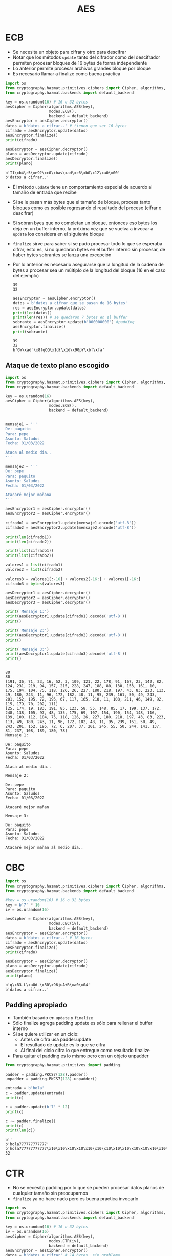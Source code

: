 #+title: AES


* ECB

- Se necesita un objeto para cifrar y otro para descifrar
- Notar que los métodos =update= tanto del cifrador como del descifrador
  permiten procesar bloques de 16 bytes de forma independiente
- Lo anterior permite procesar archivos grandes bloque por bloque
- Es necesario llamar a finalize como buena práctica  

#+begin_src python :session *py* :results output :exports both :tangled /tmp/test.py
  import os
  from cryptography.hazmat.primitives.ciphers import Cipher, algorithms, modes
  from cryptography.hazmat.backends import default_backend

  key = os.urandom(16) # 16 o 32 bytes
  aesCipher = Cipher(algorithms.AES(key),
                     modes.ECB(),
                     backend = default_backend)
  aesEncryptor = aesCipher.encryptor()
  datos = b'datos a cifrar..' # tienen que ser 16 bytes
  cifrado = aesEncryptor.update(datos)
  aesEncryptor.finalize()
  print(cifrado)

  aesDecryptor = aesCipher.decryptor()
  plano = aesDecryptor.update(cifrado)
  aesDecryptor.finalize()
  print(plano)
#+end_src

#+RESULTS:
: b'I1\xb4\r5\xe9?\xc0\xbav\xad\xc6\xb0\x12\xa0\x00'
: b'datos a cifrar..'

- El método =update= tiene un comportamiento especial de acuerdo al
  tamaño de entrada que recibe
- Si se le pasan más bytes que el tamaño de bloque, procesa
  tanto bloques como es posible regresando el resultado del proceso
  (cifrar o descifrar)
- Si sobran byes que no completan un bloque, entonces eso bytes los
  deja en un buffer interno, la próxima vez que se vuelva a invocar a
  =update= los considera en el siguiente bloque
- =finalize= sirve para saber si se pudo procesar todo lo que se
  esperaba cifrar, esto es, si no quedaron bytes en el buffer interno
  sin procesar, de haber bytes sobrantes se lanza una excepción
- Por lo anterior es necesario asegurarse que la longitud de la cadena
  de bytes a procesar sea un múltiplo de la longitud del bloque (16 en
  el caso del ejemplo)

  #+RESULTS:
  : 39
  : 32

  #+begin_src python :session *py* :results output :exports both :tangled /tmp/test.py
    aesEncryptor = aesCipher.encryptor()
    datos = b'datos a cifrar que se pasan de 16 bytes'
    res = aesEncryptor.update(datos)
    print(len(datos))
    print(len(res)) # se quedaron 7 bytes en el buffer
    sobrante = aesEncryptor.update(b'000000000') #padding
    aesEncryptor.finalize()
    print(sobrante)
  #+end_src

  #+RESULTS:
  : 39
  : 32
  : b'GW\xad`\x8fqOQ\x1d{\x1d\x90pY\xbf\xfa'

** Ataque de texto plano escogido

#+begin_src python :session ataque :results output :exports both :tangled /tmp/test.py
  import os
  from cryptography.hazmat.primitives.ciphers import Cipher, algorithms, modes
  from cryptography.hazmat.backends import default_backend

  key = os.urandom(16)
  aesCipher = Cipher(algorithms.AES(key),
                     modes.ECB(),
                     backend = default_backend)


  mensaje1 = '''
  De: paquito
  Para: pepe
  Asunto: Saludos
  Fecha: 01/03/2022

  Ataca al medio día..
  '''

  mensaje2 = '''
  De: pepe
  Para: paquito
  Asunto: Saludos
  Fecha: 01/03/2022

  Atacaré mejor mañana
  '''

  aesEncryptor1 = aesCipher.encryptor()
  aesEncryptor2 = aesCipher.encryptor()

  cifrado1 = aesEncryptor1.update(mensaje1.encode('utf-8'))
  cifrado2 = aesEncryptor2.update(mensaje2.encode('utf-8'))

  print(len(cifrado1))
  print(len(cifrado2))

  print(list(cifrado1))
  print(list(cifrado2))

  valores1 = list(cifrado1)
  valores2 = list(cifrado2)

  valores3 = valores1[:-16] + valores2[-16:] + valores1[-16:]
  cifrado3 = bytes(valores3)

  aesDecryptor1 = aesCipher.decryptor()
  aesDecryptor2 = aesCipher.decryptor()
  aesDecryptor3 = aesCipher.decryptor()

  print('Mensaje 1:')
  print(aesDecryptor1.update(cifrado1).decode('utf-8'))
  print()

  print('Mensaje 2:')
  print(aesDecryptor1.update(cifrado2).decode('utf-8'))
  print()

  print('Mensaje 3:')
  print(aesDecryptor1.update(cifrado3).decode('utf-8'))
  print()


#+end_src

#+RESULTS:
#+begin_example
80
80
[191, 36, 71, 23, 16, 52, 3, 109, 121, 22, 178, 91, 167, 23, 142, 82, 124, 231, 219, 94, 157, 215, 228, 247, 188, 80, 130, 153, 161, 10, 175, 194, 104, 75, 118, 126, 26, 227, 180, 218, 197, 43, 83, 223, 113, 49, 180, 243, 11, 96, 172, 182, 48, 11, 95, 239, 161, 50, 49, 243, 201, 152, 195, 72, 195, 67, 117, 165, 210, 11, 108, 211, 46, 149, 92, 115, 179, 70, 202, 111]
[25, 174, 19, 183, 191, 85, 123, 58, 55, 148, 85, 17, 199, 137, 172, 248, 138, 105, 97, 48, 135, 175, 69, 107, 154, 190, 154, 148, 116, 139, 100, 112, 104, 75, 118, 126, 26, 227, 180, 218, 197, 43, 83, 223, 113, 49, 180, 243, 11, 96, 172, 182, 48, 11, 95, 239, 161, 50, 49, 243, 201, 152, 195, 72, 6, 207, 37, 201, 245, 55, 50, 244, 141, 137, 81, 237, 108, 189, 180, 78]
Mensaje 1:

De: paquito
Para: pepe
Asunto: Saludos
Fecha: 01/03/2022

Ataca al medio día..

Mensaje 2:

De: pepe
Para: paquito
Asunto: Saludos
Fecha: 01/03/2022

Atacaré mejor mañan

Mensaje 3:

De: paquito
Para: pepe
Asunto: Saludos
Fecha: 01/03/2022

Atacaré mejor mañan al medio día..
#+end_example


* CBC

#+begin_src python :session *py* :results output :exports both :tangled /tmp/test.py
  import os
  from cryptography.hazmat.primitives.ciphers import Cipher, algorithms, modes
  from cryptography.hazmat.backends import default_backend

  #key = os.urandom(16) # 16 o 32 bytes
  key = b'7' * 16
  iv = os.urandom(16)

  aesCipher = Cipher(algorithms.AES(key),
                     modes.CBC(iv),
                     backend = default_backend)
  aesEncryptor = aesCipher.encryptor()
  datos = b'datos a cifrar..' # 16 bytes
  cifrado = aesEncryptor.update(datos)
  aesEncryptor.finalize()
  print(cifrado)

  aesDecryptor = aesCipher.decryptor()
  plano = aesDecryptor.update(cifrado)
  aesDecryptor.finalize()
  print(plano)
#+end_src

#+RESULTS:
: b'q\x83-L\xa8d-\x80\x96juA+R\xa0\x04'
: b'datos a cifrar..'

** Padding apropiado
- También basado en =update= y =finalize=
- Sólo finalize agrega padding update es sólo para rellenar el buffer interno 
- Si se quiere utilizar en un ciclo:
  + Antes de cifra usa padder.update
  + El resultado de update es lo que se cifra
  + Al final del ciclo cifra lo que entregue como resultado finalize
- Para quitar el padding es lo mismo pero con un objeto unpadder
  
#+begin_src python :session *py* :results output :exports both :tangled /tmp/test.py
  from cryptography.hazmat.primitives import padding

  padder = padding.PKCS7(128).padder()
  unpadder = padding.PKCS7(128).unpadder()

  entrada = b'hola'
  c = padder.update(entrada)
  print(c)

  c = padder.update(b'7' * 12)
  print(c)

  c += padder.finalize()
  print(c)
  print(len(c))

#+end_src

#+RESULTS:
: b''
: b'hola777777777777'
: b'hola777777777777\x10\x10\x10\x10\x10\x10\x10\x10\x10\x10\x10\x10\x10\x10\x10\x10'
: 32


* CTR

- No se necesita padding por lo que se pueden procesar datos planos de
  cualquier tamaño sin preocuparnos
- =finalize= ya no hace nado pero es buena práctica invocarlo 

#+begin_src python :session *py* :results output :exports both :tangled /tmp/test.py
  import os
  from cryptography.hazmat.primitives.ciphers import Cipher, algorithms, modes
  from cryptography.hazmat.backends import default_backend

  key = os.urandom(16) # 16 o 32 bytes
  iv = os.urandom(16)
  aesCipher = Cipher(algorithms.AES(key),
                     modes.CTR(iv),
                     backend = default_backend)
  aesEncryptor = aesCipher.encryptor()
  datos = b'datos a cifrar' # 14 bytes, sin problema
  cifrado = aesEncryptor.update(datos)
  aesEncryptor.finalize()
  print(cifrado)

  aesDecryptor = aesCipher.decryptor()
  plano = aesDecryptor.update(cifrado)
  aesDecryptor.finalize()
  print(plano)

#+end_src

#+RESULTS:
: b'\xf6b\xc0\xc1-\x8f]\xfc-\xc28\xde\xcft'
: b'datos a cifrar'

** Ataque de reuso de IV y llave

#+begin_src python :session *ataque* :results output :exports both :tangled /tmp/test.py

  import os
  from cryptography.hazmat.primitives.ciphers import Cipher, algorithms, modes
  from cryptography.hazmat.backends import default_backend

  def calcualar_xor(binario1, binario2):
      'Calcular xor de dos cadenas'

      bytes1 = list(binario1)
      bytes2 = list(binario2)

      longitud = len(bytes1)
      if len(bytes2) < longitud:
          longitud = len(bytes2)

      res_bytes = []

      for i in range(longitud):
          res_bytes.append(bytes1[i] ^ bytes2[i])

      return bytes(res_bytes)

  key = os.urandom(16) # 16 o 32 bytes
  iv = os.urandom(16)
  aesCipher = Cipher(algorithms.AES(key),
                     modes.CTR(iv),
                     backend = default_backend)
  aesEncryptor = aesCipher.encryptor()

#+end_src

#+RESULTS:
